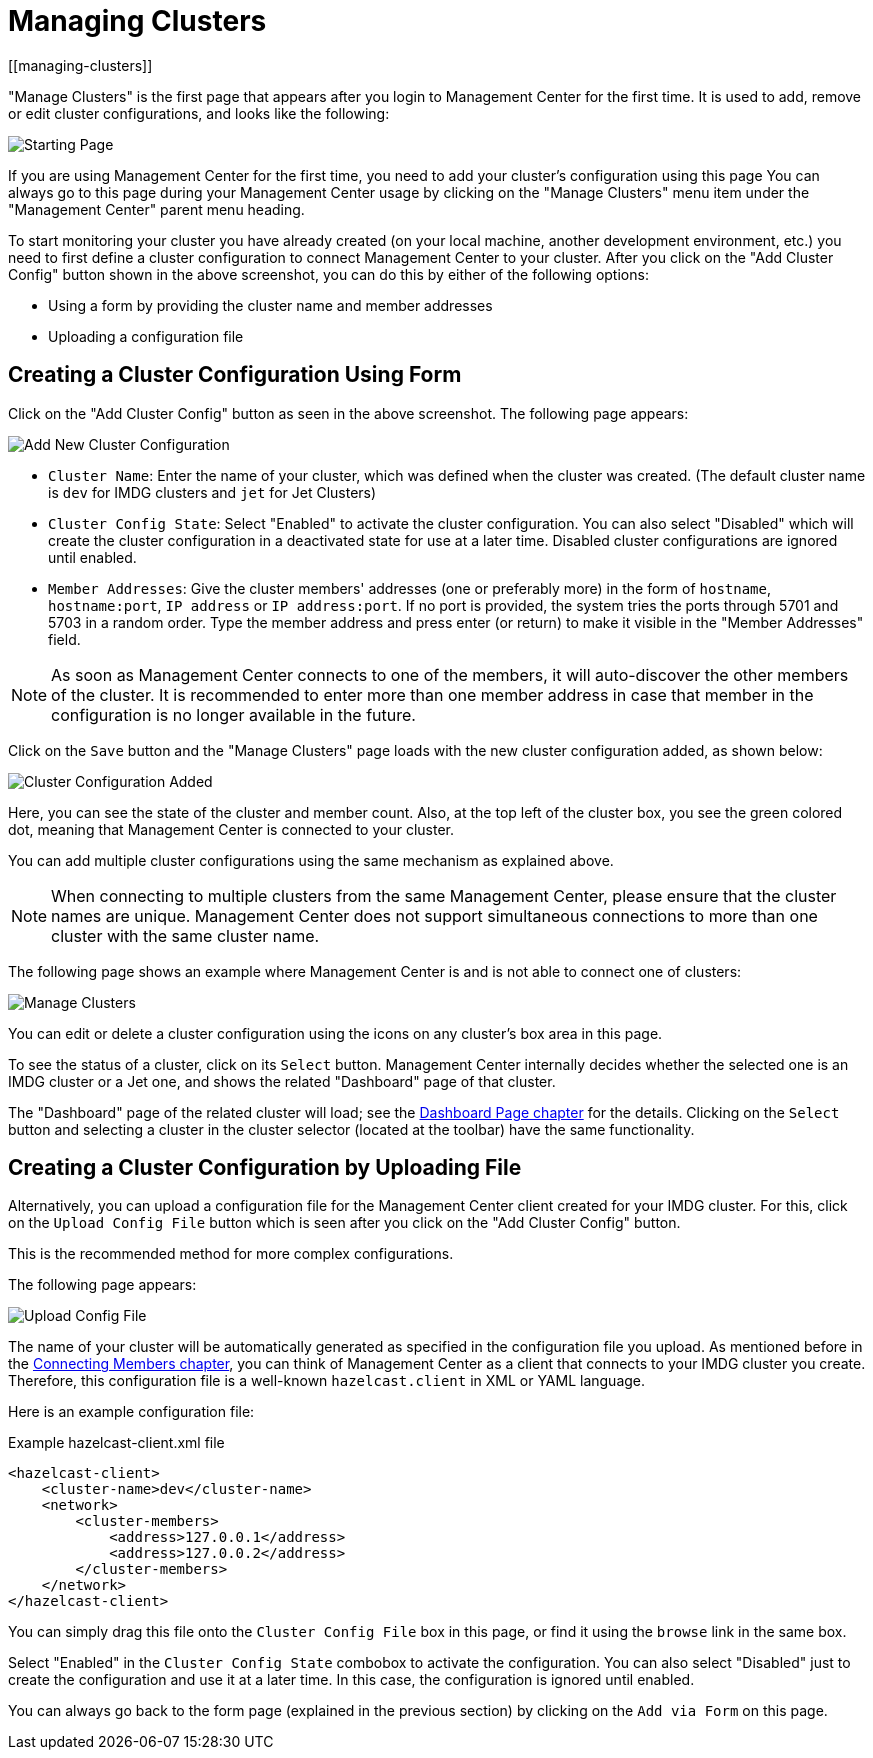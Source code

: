 = Managing Clusters
[[managing-clusters]]

"Manage Clusters" is the first page that
appears after you login to Management Center for the first time.
It is used to add, remove or edit cluster configurations,
and looks like the following:

image:ROOT:StartingPage.png[alt=Starting Page, align="center"]

If you are using Management Center for the first time,
you need to add your cluster's configuration using this page
You can always go to this page during your Management Center usage
by clicking on the "Manage Clusters"
menu item under the "Management Center" parent
menu heading.

To start monitoring your cluster you have already created
(on your local machine, another development environment,
etc.) you need to first define a cluster
configuration to connect Management Center to your cluster.
After you click on the "Add Cluster Config" button
shown in the above screenshot,
you can do this by either of the following options:

* Using a form by providing the cluster name and member addresses
* Uploading a configuration file

== Creating a Cluster Configuration Using Form

Click on the "Add Cluster Config" button as seen in
the above screenshot. The following page appears:

image:ROOT:AddClusterConfig.png[alt=Add New Cluster Configuration]


* `Cluster Name`: Enter the name of your cluster, which was defined when the cluster was created.
(The default cluster name is `dev` for IMDG clusters and `jet` for Jet Clusters) 
* `Cluster Config State`: Select "Enabled" to activate the cluster configuration.
You can also select "Disabled" which will 
create the cluster configuration in a deactivated state for use 
at a later time. Disabled cluster configurations are ignored until enabled.
* `Member Addresses`: Give the cluster members' addresses (one or preferably more)
in the form of `hostname`, `hostname:port`, `IP address` or `IP address:port`.
If no port is provided, the system tries the ports through 5701 and 5703 in a random order.
Type the member address and press enter (or return) to make it visible in the "Member Addresses" field.

NOTE: As soon as Management Center connects to one of the members,
it will auto-discover the other members of the cluster.
It is recommended to enter more than one member address in case that member
in the configuration is no longer available in the future.

Click on the `Save` button and the "Manage Clusters" page loads
with the new cluster configuration added, as shown below:

image:ROOT:ClusterConfAdded.png[alt=Cluster Configuration Added]

Here, you can see the state of the cluster and member count. Also,
at the top left of the cluster box, you see the green colored dot,
meaning that Management Center is connected to your cluster.

You can add multiple cluster configurations using the same mechanism
as explained above.

NOTE: When connecting to multiple clusters from the same Management Center,
please ensure that the cluster names are unique.  Management Center does not
support simultaneous connections to more than one cluster with the same cluster name.

The following page shows an example where Management Center
is and is not able to connect one of clusters:

image:ROOT:ManageClusters.png[alt=Manage Clusters]

You can edit or delete a cluster configuration using
the icons on any cluster's box area in this page.

To see the status of a cluster, click on its
`Select` button. Management Center internally decides
whether the selected one is an IMDG cluster or a Jet one, and
shows the related "Dashboard" page of that cluster. 

The "Dashboard" page of the
related cluster will load; see the xref:monitor-cluster:dashboard.adoc[Dashboard Page chapter]
for the details. Clicking on the `Select` button and
selecting a cluster in the cluster selector (located at the toolbar)
have the same functionality.

== Creating a Cluster Configuration by Uploading File

Alternatively, you can upload a configuration file for the
Management Center client created for your IMDG cluster. For this,
click on the `Upload Config File` button which is seen after
you click on the "Add Cluster Config" button. 

This is the recommended method for more complex configurations.

The following page appears:

image:ROOT:UploadConfigFile.png[alt=Upload Config File]

The name of your cluster will be automatically generated
as specified in the configuration file you upload. As mentioned
before in the xref:connecting-members.adoc[Connecting Members chapter],
you can think of Management Center as a client that connects to your IMDG cluster you create. Therefore,
this configuration file is a well-known `hazelcast.client` in XML or YAML language.

Here is an example configuration file:

.Example hazelcast-client.xml file
[source,xml]
----
<hazelcast-client>
    <cluster-name>dev</cluster-name>
    <network>
        <cluster-members>
            <address>127.0.0.1</address>
            <address>127.0.0.2</address>
        </cluster-members>
    </network>
</hazelcast-client>
----

You can simply drag this file onto the `Cluster Config File` box in this page,
or find it using the `browse` link in the same box.

Select "Enabled" in the `Cluster Config State` combobox to activate the configuration.
You can also select "Disabled" just to create the configuration and use it
at a later time. In this case, the configuration is ignored until enabled.

You can always go back to the form page (explained in the previous section)
by clicking on the `Add via Form` on this page.


